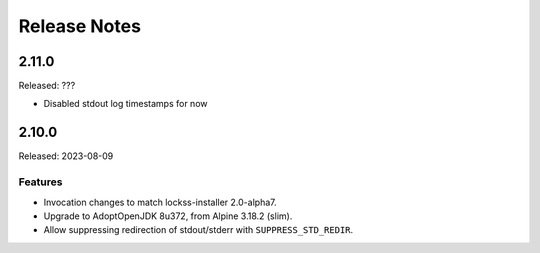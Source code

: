 =============
Release Notes
=============

------
2.11.0
------

Released: ???

* Disabled stdout log timestamps for now

------
2.10.0
------

Released: 2023-08-09

Features
========

*  Invocation changes to match lockss-installer 2.0-alpha7.

*  Upgrade to AdoptOpenJDK 8u372, from Alpine 3.18.2 (slim).

*  Allow suppressing redirection of stdout/stderr with ``SUPPRESS_STD_REDIR``.
